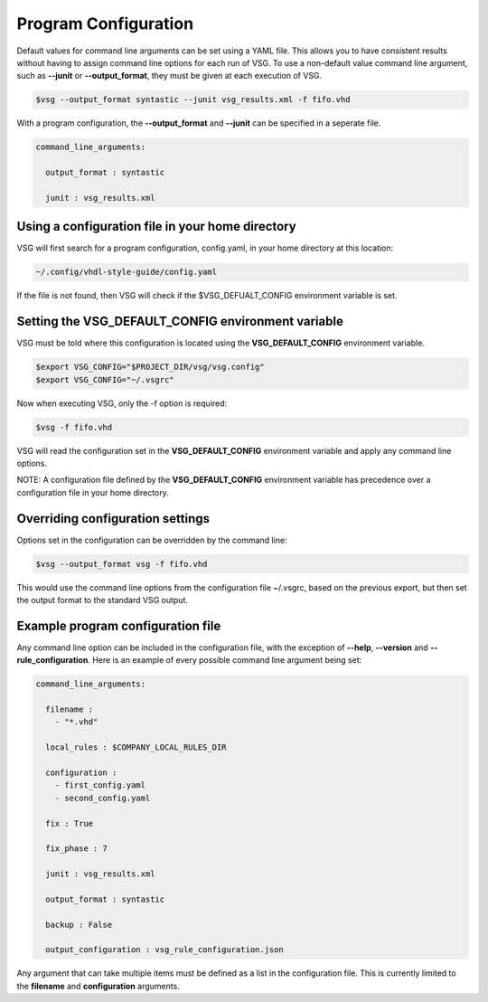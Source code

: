 Program Configuration
=====================

Default values for command line arguments can be set using a YAML file.
This allows you to have consistent results without having to assign command line options for each run of VSG.
To use a non-default value command line argument, such as **--junit** or **--output_format**, they must be given at each execution of VSG.

.. code-block:: bash

   $vsg --output_format syntastic --junit vsg_results.xml -f fifo.vhd

With a program configuration, the **--output_format** and **--junit** can be specified in a seperate file.

.. code-block:: yaml

   command_line_arguments:

     output_format : syntastic

     junit : vsg_results.xml


Using a configuration file in your home directory
-------------------------------------------------

VSG will first search for a program configuration, config.yaml, in your home directory at this location:

.. code-block:: bash

   ~/.config/vhdl-style-guide/config.yaml

If the file is not found, then VSG will check if the $VSG_DEFUALT_CONFIG environment variable is set.

Setting the VSG_DEFAULT_CONFIG environment variable
---------------------------------------------------

VSG must be told where this configuration is located using the **VSG_DEFAULT_CONFIG** environment variable.

.. code-block:: bash

   $export VSG_CONFIG="$PROJECT_DIR/vsg/vsg.config"
   $export VSG_CONFIG="~/.vsgrc"

Now when executing VSG, only the -f option is required:

.. code-block:: bash

   $vsg -f fifo.vhd

VSG will read the configuration set in the **VSG_DEFAULT_CONFIG** environment variable and apply any command line options.

NOTE:  A configuration file defined by the **VSG_DEFAULT_CONFIG** environment variable has precedence over a configuration file in your home directory.

Overriding configuration settings
---------------------------------

Options set in the configuration can be overridden by the command line:

.. code-block:: bash

   $vsg --output_format vsg -f fifo.vhd

This would use the command line options from the configuration file ~/.vsgrc, based on the previous export, but then set the output format to the standard VSG output.

Example program configuration file
----------------------------------

Any command line option can be included in the configuration file, with the exception of **--help**, **--version** and **--rule_configuration**.
Here is an example of every possible command line argument being set:

.. code-block:: yaml

  command_line_arguments:

    filename : 
      - "*.vhd"

    local_rules : $COMPANY_LOCAL_RULES_DIR
  
    configuration :
      - first_config.yaml
      - second_config.yaml

    fix : True

    fix_phase : 7

    junit : vsg_results.xml
  
    output_format : syntastic
  
    backup : False

    output_configuration : vsg_rule_configuration.json

Any argument that can take multiple items must be defined as a list in the configuration file.
This is currently limited to the **filename** and **configuration** arguments.
